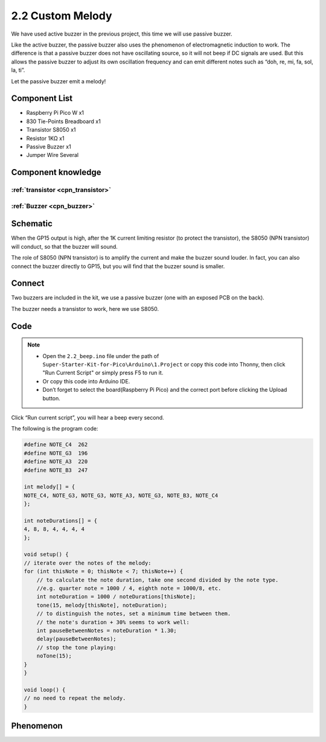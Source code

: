 2.2 Custom Melody
=========================
We have used active buzzer in the previous project, this time we will use passive buzzer.

Like the active buzzer, the passive buzzer also uses the phenomenon of electromagnetic induction to work. The difference is that a passive buzzer does not have oscillating source, so it will not beep if DC signals are used. But this allows the passive buzzer to adjust its own oscillation frequency and can emit different notes such as “doh, re, mi, fa, sol, la, ti”.

Let the passive buzzer emit a melody!

Component List
^^^^^^^^^^^^^^^
- Raspberry Pi Pico W x1
- 830 Tie-Points Breadboard x1
- Transistor S8050 x1
- Resistor 1KΩ x1
- Passive Buzzer x1
- Jumper Wire Several

Component knowledge
^^^^^^^^^^^^^^^^^^^^

:ref:`transistor <cpn_transistor>`
"""""""""""""""""""""""""""""""""""

:ref:`Buzzer <cpn_buzzer>`
"""""""""""""""""""""""""""

Schematic
^^^^^^^^^^
.. image:: img/2.sch/2.2.png

When the GP15 output is high, after the 1K current limiting resistor (to protect the transistor), the S8050 (NPN transistor) will conduct, so that the buzzer will sound.

The role of S8050 (NPN transistor) is to amplify the current and make the buzzer sound louder. In fact, you can also connect the buzzer directly to GP15, but you will find that the buzzer sound is smaller.

Connect
^^^^^^^^
Two buzzers are included in the kit, we use a passive buzzer (one with an exposed PCB on the back).

The buzzer needs a transistor to work, here we use S8050.

.. image:: img/3.connect/2.2.png

Code
^^^^^^^
.. note::

    * Open the ``2.2_beep.ino`` file under the path of ``Super-Starter-Kit-for-Pico\Arduino\1.Project`` or copy this code into Thonny, then click "Run Current Script" or simply press F5 to run it.

    * Or copy this code into Arduino IDE.

    * Don’t forget to select the board(Raspberry Pi Pico) and the correct port before clicking the Upload button. 

.. image:: img/4.software/2.2.png

Click “Run current script”, you will hear a beep every second.

.. image:: img/5.phenomenon/2.2.png

The following is the program code:

.. code-block:: c++

    #define NOTE_C4  262
    #define NOTE_G3  196
    #define NOTE_A3  220
    #define NOTE_B3  247

    int melody[] = {
    NOTE_C4, NOTE_G3, NOTE_G3, NOTE_A3, NOTE_G3, NOTE_B3, NOTE_C4
    };

    int noteDurations[] = {
    4, 8, 8, 4, 4, 4, 4
    };

    void setup() {
    // iterate over the notes of the melody:
    for (int thisNote = 0; thisNote < 7; thisNote++) {
        // to calculate the note duration, take one second divided by the note type.
        //e.g. quarter note = 1000 / 4, eighth note = 1000/8, etc.
        int noteDuration = 1000 / noteDurations[thisNote];
        tone(15, melody[thisNote], noteDuration);
        // to distinguish the notes, set a minimum time between them.
        // the note's duration + 30% seems to work well:
        int pauseBetweenNotes = noteDuration * 1.30;
        delay(pauseBetweenNotes);
        // stop the tone playing:
        noTone(15);
    }
    }

    void loop() {
    // no need to repeat the melody.
    }


Phenomenon
^^^^^^^^^^^
.. image:: img/5.phenomenon/2.2.png
    :width: 100%